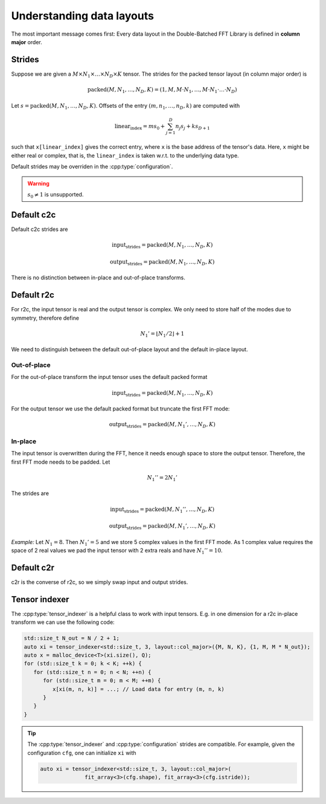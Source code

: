 .. Copyright (C) 2022 Intel Corporation
   SPDX-License-Identifier: BSD-3-Clause

.. _data-layout:

==========================
Understanding data layouts
==========================

The most important message comes first: Every data layout in the Double-Batched FFT Library
is defined in **column major** order.

Strides
=======

Suppose we are given a :math:`M \times N_1 \times \dots \times N_D \times K` tensor.
The strides for the packed tensor layout (in column major order) is

.. math::

   \text{packed}(M, N_1, \dots, N_D, K) = (1, M, M\cdot N_1, \ldots, M\cdot N_1\cdot\ldots\cdot N_{D})

Let :math:`s = \text{packed}(M, N_1, \dots, N_D, K)`.
Offsets of the entry :math:`(m,n_1,\dots,n_D,k)` are computed with

.. math::

   \text{linear_index} = m s_0 + \sum_{j=1}^D n_j s_j + k s_{D+1}

such that ``x[linear_index]`` gives the correct entry, where ``x`` is the base address of the tensor's data.
Here, ``x`` might be either real or complex, that is, the ``linear_index`` is taken 
w.r.t. to the underlying data type.

.. cpp:namespace:: bbfft

Default strides may be overriden in the :cpp:type:`configuration`.

.. warning::

   :math:`s_0 \neq 1` is unsupported.

Default c2c
===========

Default c2c strides are 

.. math::

   \text{input_strides} = \text{packed}(M, N_1, \dots, N_D, K)

   \text{output_strides} = \text{packed}(M, N_1, \dots, N_D, K)

There is no distinction between in-place and out-of-place transforms.

Default r2c
===========

For r2c, the input tensor is real and the output tensor is complex.
We only need to store half of the modes due to symmetry, therefore define

.. math:: 

   N_1' = \lfloor N_1 / 2 \rfloor + 1

We need to distinguish between the default out-of-place layout and the default in-place layout.

Out-of-place
------------

For the out-of-place transform the input tensor uses the default packed format

.. math::

   \text{input_strides} = \text{packed}(M, N_1, \dots, N_D, K)

For the output tensor we use the default packed format but truncate the first FFT mode:

.. math::

   \text{output_strides} = \text{packed}(M, N_1', \dots, N_D, K)

In-place
--------

The input tensor is overwritten during the FFT, hence it needs enough space to store the output tensor.
Therefore, the first FFT mode needs to be padded. Let

.. math::

   N_1'' = 2N_1'

The strides are 

.. math::

   \text{input_strides} = \text{packed}(M, N_1'', \dots, N_D, K)

   \text{output_strides} = \text{packed}(M, N_1', \dots, N_D, K)

*Example:* Let :math:`N_1=8`. Then :math:`N_1'=5` and we store 5 complex values in the first FFT mode.
As 1 complex value requires the space of 2 real values we pad the input tensor with 2 extra reals
and have :math:`N_1''=10`.

Default c2r
===========

c2r is the converse of r2c, so we simply swap input and output strides.

Tensor indexer
==============

The :cpp:type:`tensor_indexer` is a helpful class to work with input tensors.
E.g. in one dimension for a r2c in-place transform we can use the following code:

.. code:: c++

   std::size_t N_out = N / 2 + 1;
   auto xi = tensor_indexer<std::size_t, 3, layout::col_major>({M, N, K}, {1, M, M * N_out});
   auto x = malloc_device<T>(xi.size(), Q);
   for (std::size_t k = 0; k < K; ++k) {
      for (std::size_t n = 0; n < N; ++n) {
         for (std::size_t m = 0; m < M; ++m) {
            x[xi(m, n, k)] = ...; // Load data for entry (m, n, k)
         }
      }
   }

.. tip::

   The :cpp:type:`tensor_indexer` and :cpp:type:`configuration` strides are compatible.
   For example, given the configuration ``cfg``, one can initialize ``xi`` with

   .. code:: c++

      auto xi = tensor_indexer<std::size_t, 3, layout::col_major>(
                    fit_array<3>(cfg.shape), fit_array<3>(cfg.istride));
